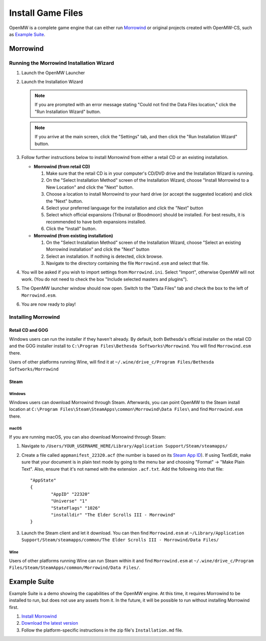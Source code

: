 ##################
Install Game Files
##################

OpenMW is a complete game engine that can either run `Morrowind`_
or original projects created with OpenMW-CS, such as `Example Suite`_.

Morrowind
#########

Running the Morrowind Installation Wizard
=========================================

#.	Launch the OpenMW Launcher
#.	Launch the Installation Wizard

	.. note::
		If you are prompted with an error message stating
		"Could not find the Data Files location,"
		click the "Run Installation Wizard" button.
	.. note::
		If you arrive at the main screen, click the "Settings" tab,
		and then click the "Run Installation Wizard" button.

#.	Follow further instructions below
	to install Morrowind from either a retail CD or an existing installation.

	-	**Morrowind (from retail CD)**

		#.	Make sure that the retail CD is in your computer's CD/DVD drive
			and the Installation Wizard is running.
		#.	On the "Select Installation Method" screen of the Installation Wizard,
			choose "Install Morrowind to a New Location" and click the "Next" button.
		#.	Choose a location to install Morrowind to your hard drive
			(or accept the suggested location) and click the "Next" button.
		#.	Select your preferred language for the installation
			and click the "Next" button
		#.	Select which official expansions (Tribunal or Bloodmoon) should be installed.
			For best results, it is recommended to have both expansions installed.
		#.	Click the "Install" button.

	-	**Morrowind (from existing installation)**

		#.	On the "Select Installation Method" screen of the Installation Wizard,
			choose "Select an existing Morrowind installation" and click the "Next" button
		#.	Select an installation. If nothing is detected, click browse.
		#.	Navigate to the directory containing the file ``Morrowind.esm`` and select that file.

#.	You will be asked if you wish to import settings from ``Morrowind.ini``.
	Select "Import", otherwise OpenMW will not work.
	(You do not need to check the box "Include selected masters and plugins").
#.	The OpenMW launcher window should now open.
	Switch to the "Data Files" tab and check the box to the left of ``Morrowind.esm``.
#.	You are now ready to play!

Installing Morrowind
====================

-----------------
Retail CD and GOG
-----------------

Windows users can run the installer if they haven't already.
By default, both Bethesda's official installer on the retail CD
and the GOG installer install to ``C:\Program Files\Bethesda Softworks\Morrowind``.
You will find ``Morrowind.esm`` there.

Users of other platforms running Wine, will find it at
``~/.wine/drive_c/Program Files/Bethesda Softworks/Morrowind``

-----
Steam
-----

Windows
-------

Windows users can download Morrowind through Steam.
Afterwards, you can point OpenMW to the Steam install location at
``C:\Program Files\Steam\SteamApps\common\Morrowind\Data Files\``
and find ``Morrowind.esm`` there.

macOS
-----

If you are running macOS, you can also download Morrowind through Steam:

#.	Navigate to ``/Users/YOUR_USERNAME_HERE/Library/Application Support/Steam/steamapps/``
#.	Create a file called ``appmanifest_22320.acf``
	(the number is based on its `Steam App ID <https://steamdb.info/app/22320/>`_).
	If using TextEdit,
	make sure that your document is in plain text mode by going to the menu bar
	and choosing "Format" -> "Make Plain Text".
	Also, ensure that it's not named with the extension ``.acf.txt``.
	Add the following into that file::

		"AppState"
		{
			"AppID" "22320"
			"Universe" "1"
			"StateFlags" "1026"
			"installdir" "The Elder Scrolls III - Morrowind"
		}

#.	Launch the Steam client and let it download. You can then find ``Morrowind.esm`` at
	``~/Library/Application Support/Steam/steamapps/common/The Elder Scrolls III - Morrowind/Data Files/``

Wine
----

Users of other platforms running Wine can run Steam within it
and find ``Morrowind.esm`` at
``~/.wine/drive_c/Program Files/Steam/SteamApps/common/Morrowind/Data Files/``.

Example Suite
#############

Example Suite is a demo showing the capabilities of the OpenMW engine.
At this time, it requires Morrowind to be installed to run,
but does not use any assets from it.
In the future, it will be possible to run without installing Morrowind first.

#.	`Install Morrowind <Installing Morrowind_>`_
#.	`Download the latest version <https://github.com/OpenMW/example-suite/releases>`_
#.	Follow the platform-specific instructions in the zip file's ``Installation.md`` file.

